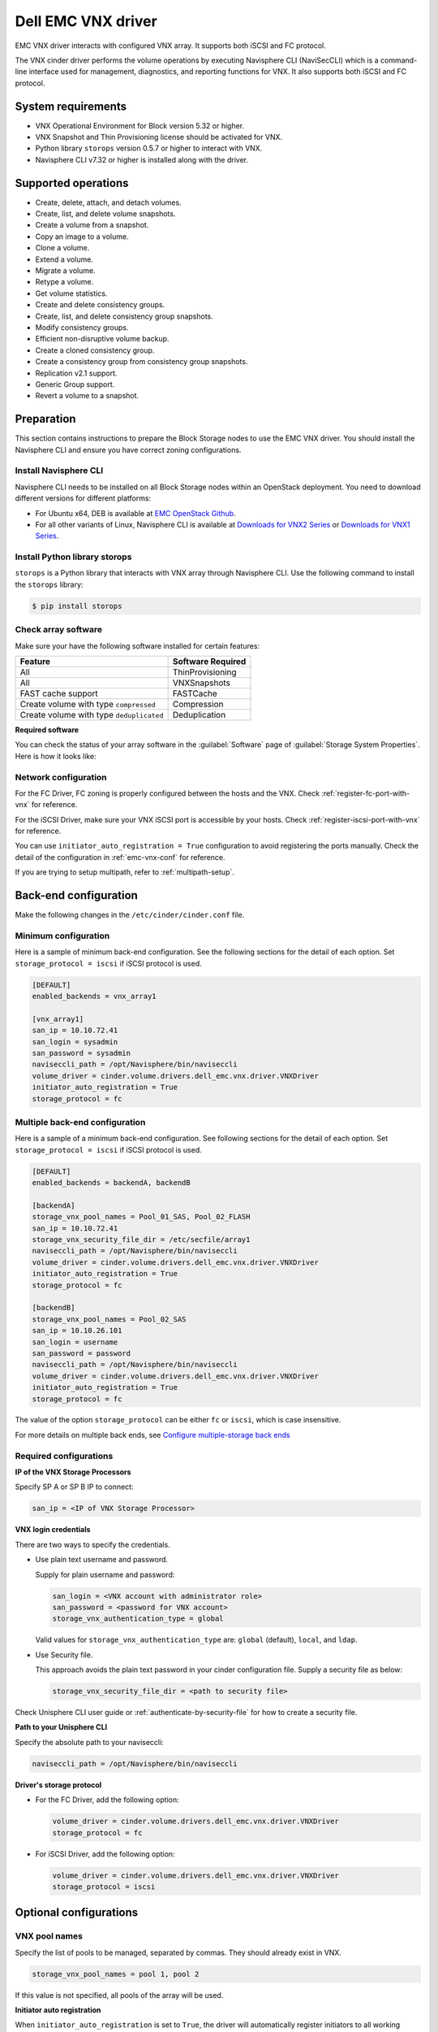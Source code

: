 ===================
Dell EMC VNX driver
===================

EMC VNX driver interacts with configured VNX array. It supports
both iSCSI and FC protocol.

The VNX cinder driver performs the volume operations by
executing Navisphere CLI (NaviSecCLI) which is a command-line interface used
for management, diagnostics, and reporting functions for VNX. It also
supports both iSCSI and FC protocol.


System requirements
~~~~~~~~~~~~~~~~~~~

- VNX Operational Environment for Block version 5.32 or higher.
- VNX Snapshot and Thin Provisioning license should be activated for VNX.
- Python library ``storops`` version 0.5.7 or higher to interact with VNX.
- Navisphere CLI v7.32 or higher is installed along with the driver.

Supported operations
~~~~~~~~~~~~~~~~~~~~

- Create, delete, attach, and detach volumes.
- Create, list, and delete volume snapshots.
- Create a volume from a snapshot.
- Copy an image to a volume.
- Clone a volume.
- Extend a volume.
- Migrate a volume.
- Retype a volume.
- Get volume statistics.
- Create and delete consistency groups.
- Create, list, and delete consistency group snapshots.
- Modify consistency groups.
- Efficient non-disruptive volume backup.
- Create a cloned consistency group.
- Create a consistency group from consistency group snapshots.
- Replication v2.1 support.
- Generic Group support.
- Revert a volume to a snapshot.

Preparation
~~~~~~~~~~~

This section contains instructions to prepare the Block Storage nodes to
use the EMC VNX driver. You should install the Navisphere CLI and ensure you
have correct zoning configurations.

Install Navisphere CLI
----------------------

Navisphere CLI needs to be installed on all Block Storage nodes within
an OpenStack deployment. You need to download different versions for
different platforms:

-  For Ubuntu x64, DEB is available at `EMC OpenStack
   Github <https://github.com/emc-openstack/naviseccli>`_.

-  For all other variants of Linux, Navisphere CLI is available at
   `Downloads for VNX2
   Series <https://support.emc.com/downloads/36656_VNX2-Series>`_ or
   `Downloads for VNX1
   Series <https://support.emc.com/downloads/12781_VNX1-Series>`_.

Install Python library storops
------------------------------

``storops`` is a Python library that interacts with VNX array through
Navisphere CLI.
Use the following command to install the ``storops`` library:

.. code-block:: console

   $ pip install storops


Check array software
--------------------

Make sure your have the following software installed for certain features:

+--------------------------------------------+---------------------+
| Feature                                    | Software Required   |
+============================================+=====================+
| All                                        | ThinProvisioning    |
+--------------------------------------------+---------------------+
| All                                        | VNXSnapshots        |
+--------------------------------------------+---------------------+
| FAST cache support                         | FASTCache           |
+--------------------------------------------+---------------------+
| Create volume with type ``compressed``     | Compression         |
+--------------------------------------------+---------------------+
| Create volume with type ``deduplicated``   | Deduplication       |
+--------------------------------------------+---------------------+

**Required software**

You can check the status of your array software in the :guilabel:`Software`
page of :guilabel:`Storage System Properties`. Here is how it looks like:

.. figure:: ../../figures/emc-enabler.png

Network configuration
---------------------

For the FC Driver, FC zoning is properly configured between the hosts and
the VNX. Check :ref:`register-fc-port-with-vnx` for reference.

For the iSCSI Driver, make sure your VNX iSCSI port is accessible by
your hosts. Check :ref:`register-iscsi-port-with-vnx` for reference.

You can use ``initiator_auto_registration = True`` configuration to avoid
registering the ports manually. Check the detail of the configuration in
:ref:`emc-vnx-conf` for reference.

If you are trying to setup multipath, refer to :ref:`multipath-setup`.


.. _emc-vnx-conf:

Back-end configuration
~~~~~~~~~~~~~~~~~~~~~~


Make the following changes in the ``/etc/cinder/cinder.conf`` file.

Minimum configuration
---------------------

Here is a sample of minimum back-end configuration. See the following sections
for the detail of each option.
Set ``storage_protocol = iscsi`` if iSCSI protocol is used.

.. code-block:: ini

   [DEFAULT]
   enabled_backends = vnx_array1

   [vnx_array1]
   san_ip = 10.10.72.41
   san_login = sysadmin
   san_password = sysadmin
   naviseccli_path = /opt/Navisphere/bin/naviseccli
   volume_driver = cinder.volume.drivers.dell_emc.vnx.driver.VNXDriver
   initiator_auto_registration = True
   storage_protocol = fc

Multiple back-end configuration
-------------------------------
Here is a sample of a minimum back-end configuration. See following sections
for the detail of each option.
Set ``storage_protocol = iscsi`` if iSCSI protocol is used.

.. code-block:: ini

   [DEFAULT]
   enabled_backends = backendA, backendB

   [backendA]
   storage_vnx_pool_names = Pool_01_SAS, Pool_02_FLASH
   san_ip = 10.10.72.41
   storage_vnx_security_file_dir = /etc/secfile/array1
   naviseccli_path = /opt/Navisphere/bin/naviseccli
   volume_driver = cinder.volume.drivers.dell_emc.vnx.driver.VNXDriver
   initiator_auto_registration = True
   storage_protocol = fc

   [backendB]
   storage_vnx_pool_names = Pool_02_SAS
   san_ip = 10.10.26.101
   san_login = username
   san_password = password
   naviseccli_path = /opt/Navisphere/bin/naviseccli
   volume_driver = cinder.volume.drivers.dell_emc.vnx.driver.VNXDriver
   initiator_auto_registration = True
   storage_protocol = fc

The value of the option ``storage_protocol`` can be either ``fc`` or ``iscsi``,
which is case insensitive.

For more details on multiple back ends, see `Configure multiple-storage
back ends <https://docs.openstack.org/cinder/latest/admin/blockstorage-multi-backend.html>`_

Required configurations
-----------------------

**IP of the VNX Storage Processors**

Specify SP A or SP B IP to connect:

.. code-block:: ini

   san_ip = <IP of VNX Storage Processor>

**VNX login credentials**

There are two ways to specify the credentials.

-  Use plain text username and password.

   Supply for plain username and password:

   .. code-block:: ini

      san_login = <VNX account with administrator role>
      san_password = <password for VNX account>
      storage_vnx_authentication_type = global

   Valid values for ``storage_vnx_authentication_type`` are: ``global``
   (default), ``local``, and ``ldap``.

-  Use Security file.

   This approach avoids the plain text password in your cinder
   configuration file. Supply a security file as below:

   .. code-block:: ini

      storage_vnx_security_file_dir = <path to security file>

Check Unisphere CLI user guide or :ref:`authenticate-by-security-file`
for how to create a security file.

**Path to your Unisphere CLI**

Specify the absolute path to your naviseccli:

.. code-block:: ini

   naviseccli_path = /opt/Navisphere/bin/naviseccli

**Driver's storage protocol**

-  For the FC Driver, add the following option:

   .. code-block:: ini

      volume_driver = cinder.volume.drivers.dell_emc.vnx.driver.VNXDriver
      storage_protocol = fc

-  For iSCSI Driver, add the following option:

   .. code-block:: ini

      volume_driver = cinder.volume.drivers.dell_emc.vnx.driver.VNXDriver
      storage_protocol = iscsi

Optional configurations
~~~~~~~~~~~~~~~~~~~~~~~

VNX pool names
--------------

Specify the list of pools to be managed, separated by commas. They should
already exist in VNX.

.. code-block:: ini

   storage_vnx_pool_names = pool 1, pool 2

If this value is not specified, all pools of the array will be used.

**Initiator auto registration**

When ``initiator_auto_registration`` is set to ``True``, the driver will
automatically register initiators to all working target ports of the VNX array
during volume attaching (The driver will skip those initiators that have
already been registered) if the option ``io_port_list`` is not specified in
the ``cinder.conf`` file.

If the user wants to register the initiators with some specific ports but not
register with the other ports, this functionality should be disabled.

When a comma-separated list is given to ``io_port_list``, the driver will only
register the initiator to the ports specified in the list and only return
target port(s) which belong to the target ports in the ``io_port_list`` instead
of all target ports.

-  Example for FC ports:

   .. code-block:: ini

      io_port_list = a-1,B-3

   ``a`` or ``B`` is *Storage Processor*, number ``1`` and ``3`` are
   *Port ID*.

-  Example for iSCSI ports:

   .. code-block:: ini

      io_port_list = a-1-0,B-3-0

   ``a`` or ``B`` is *Storage Processor*, the first numbers ``1`` and ``3`` are
   *Port ID* and the second number ``0`` is *Virtual Port ID*

.. note::

   -  Rather than de-registered, the registered ports will be simply
      bypassed whatever they are in ``io_port_list`` or not.

   -  The driver will raise an exception if ports in ``io_port_list``
      do not exist in VNX during startup.

Force delete volumes in storage group
-------------------------------------

Some ``available`` volumes may remain in storage group on the VNX array due to
some OpenStack timeout issue. But the VNX array do not allow the user to delete
the volumes which are in storage group. Option
``force_delete_lun_in_storagegroup`` is introduced to allow the user to delete
the ``available`` volumes in this tricky situation.

When ``force_delete_lun_in_storagegroup`` is set to ``True`` in the back-end
section, the driver will move the volumes out of the storage groups and then
delete them if the user tries to delete the volumes that remain in the storage
group on the VNX array.

The default value of ``force_delete_lun_in_storagegroup`` is ``False``.

Over subscription in thin provisioning
--------------------------------------

Over subscription allows that the sum of all volume's capacity (provisioned
capacity) to be larger than the pool's total capacity.

``max_over_subscription_ratio`` in the back-end section is the ratio of
provisioned capacity over total capacity.

The default value of ``max_over_subscription_ratio`` is 20.0, which means
the provisioned capacity can be 20 times of the total capacity.
If the value of this ratio is set larger than 1.0, the provisioned
capacity can exceed the total capacity.

Storage group automatic deletion
--------------------------------

For volume attaching, the driver has a storage group on VNX for each compute
node hosting the vm instances which are going to consume VNX Block Storage
(using compute node's host name as storage group's name).  All the volumes
attached to the VM instances in a compute node will be put into the storage
group. If ``destroy_empty_storage_group`` is set to ``True``, the driver will
remove the empty storage group after its last volume is detached. For data
safety, it does not suggest to set ``destroy_empty_storage_group=True`` unless
the VNX is exclusively managed by one Block Storage node because consistent
``lock_path`` is required for operation synchronization for this behavior.

Initiator auto deregistration
-----------------------------

Enabling storage group automatic deletion is the precondition of this function.
If ``initiator_auto_deregistration`` is set to ``True`` is set, the driver will
deregister all FC and iSCSI initiators of the host after its storage group is
deleted.

FC SAN auto zoning
------------------

The EMC VNX driver supports FC SAN auto zoning when ``ZoneManager`` is
configured and ``zoning_mode`` is set to ``fabric`` in ``cinder.conf``.
For ZoneManager configuration, refer to :doc:`../fc-zoning`.

Volume number threshold
-----------------------

In VNX, there is a limitation on the number of pool volumes that can be created
in the system. When the limitation is reached, no more pool volumes can be
created even if there is remaining capacity in the storage pool. In other
words, if the scheduler dispatches a volume creation request to a back end that
has free capacity but reaches the volume limitation, the creation fails.

The default value of ``check_max_pool_luns_threshold`` is ``False``.  When
``check_max_pool_luns_threshold=True``, the pool-based back end will check the
limit and will report 0 free capacity to the scheduler if the limit is reached.
So the scheduler will be able to skip this kind of pool-based back end that
runs out of the pool volume number.

.. note::

   From Queens, ``check_max_pool_luns_threshold`` is obsolete. And the behavior
   is like where ``check_max_pool_luns_threshold`` is set to ``True``.

iSCSI initiators
----------------

``iscsi_initiators`` is a dictionary of IP addresses of the iSCSI
initiator ports on OpenStack compute and block storage nodes which want to
connect to VNX via iSCSI. If this option is configured, the driver will
leverage this information to find an accessible iSCSI target portal for the
initiator when attaching volume. Otherwise, the iSCSI target portal will be
chosen in a relative random way.

.. note::

   This option is only valid for iSCSI driver.

Here is an example. VNX will connect ``host1`` with ``10.0.0.1`` and
``10.0.0.2``. And it will connect ``host2`` with ``10.0.0.3``.

The key name (``host1`` in the example) should be the output of
:command:`hostname` command.

.. code-block:: ini

   iscsi_initiators = {"host1":["10.0.0.1", "10.0.0.2"],"host2":["10.0.0.3"]}

Default timeout
---------------

Specify the timeout in minutes for operations like LUN migration, LUN creation,
etc. For example, LUN migration is a typical long running operation, which
depends on the LUN size and the load of the array. An upper bound in the
specific deployment can be set to avoid unnecessary long wait.

The default value for this option is ``infinite``.

.. code-block:: ini

   default_timeout = 60

Max LUNs per storage group
--------------------------

The ``max_luns_per_storage_group`` specify the maximum number of LUNs in a
storage group. Default value is 255. It is also the maximum value supported by
VNX.

Ignore pool full threshold
--------------------------

If ``ignore_pool_full_threshold`` is set to ``True``, driver will force LUN
creation even if the full threshold of pool is reached. Default to ``False``.

Extra spec options
~~~~~~~~~~~~~~~~~~

Extra specs are used in volume types created in Block Storage as the preferred
property of the volume.

The Block Storage scheduler will use extra specs to find the suitable back end
for the volume and the Block Storage driver will create the volume based on the
properties specified by the extra spec.

Use the following command to create a volume type:

.. code-block:: console

   $ openstack volume type create demoVolumeType

Use the following command to update the extra spec of a volume type:

.. code-block:: console

   $ openstack volume type set --property provisioning:type=thin --property thick_provisioning_support='<is> True' demoVolumeType

The following sections describe the VNX extra keys.

Provisioning type
-----------------

-  Key: ``provisioning:type``

-  Possible Values:

   -  ``thick``

      Volume is fully provisioned.

      Run the following commands to create a ``thick`` volume type:

      .. code-block:: console

         $ openstack volume type create ThickVolumeType
         $ openstack volume type set --property provisioning:type=thick --property thick_provisioning_support='<is> True' ThickVolumeType

   -  ``thin``

      Volume is virtually provisioned.

      Run the following commands to create a ``thin`` volume type:

      .. code-block:: console

         $ openstack volume type create ThinVolumeType
         $ openstack volume type set --property provisioning:type=thin --property thin_provisioning_support='<is> True' ThinVolumeType

   -  ``deduplicated``

      Volume is ``thin`` and deduplication is enabled. The administrator shall
      go to VNX to configure the system level deduplication settings. To
      create a deduplicated volume, the VNX Deduplication license must be
      activated on VNX, and specify ``deduplication_support=True`` to let Block
      Storage scheduler find the proper volume back end.

      Run the following commands to create a ``deduplicated`` volume type:

      .. code-block:: console

         $ openstack volume type create DeduplicatedVolumeType
         $ openstack volume type set --property provisioning:type=deduplicated --property deduplicated_support='<is> True' DeduplicatedVolumeType

   -  ``compressed``

      Volume is ``thin`` and compression is enabled. The administrator shall go
      to the VNX to configure the system level compression settings. To create
      a compressed volume, the VNX Compression license must be activated on
      VNX, and use ``compression_support=True`` to let Block Storage scheduler
      find a volume back end. VNX does not support creating snapshots on a
      compressed volume.

      Run the following commands to create a ``compressed`` volume type:

      .. code-block:: console

         $ openstack volume type create CompressedVolumeType
         $ openstack volume type set --property provisioning:type=compressed --property compression_support='<is> True' CompressedVolumeType

-  Default: ``thick``

.. note::

   ``provisioning:type`` replaces the old spec key ``storagetype:provisioning``.
   The latter one is obsolete since the *Mitaka* release.

Storage tiering support
-----------------------

- Key: ``storagetype:tiering``
- Possible values:

  - ``StartHighThenAuto``
  - ``Auto``
  - ``HighestAvailable``
  - ``LowestAvailable``
  - ``NoMovement``

- Default: ``StartHighThenAuto``

VNX supports fully automated storage tiering which requires the FAST license
activated on the VNX. The OpenStack administrator can use the extra spec key
``storagetype:tiering`` to set the tiering policy of a volume and use the key
``fast_support='<is> True'`` to let Block Storage scheduler find a volume back
end which manages a VNX with FAST license activated. Here are the five
supported values for the extra spec key ``storagetype:tiering``:

Run the following commands to create a volume type with tiering policy:

.. code-block:: console

   $ openstack volume type create ThinVolumeOnAutoTier
   $ openstack volume type set --property provisioning:type=thin --property storagetype:tiering=Auto --property fast_support='<is> True' ThinVolumeOnAutoTier

.. note::

   The tiering policy cannot be applied to a deduplicated volume. Tiering
   policy of the deduplicated LUN align with the settings of the pool.

FAST cache support
------------------

-  Key: ``fast_cache_enabled``

-  Possible values:

   -  ``True``

   -  ``False``

-  Default: ``False``

VNX has FAST Cache feature which requires the FAST Cache license activated on
the VNX. Volume will be created on the backend with FAST cache enabled when
``<is> True`` is specified.

Pool name
---------

-  Key: ``pool_name``

-  Possible values: name of the storage pool managed by cinder

-  Default: None

If the user wants to create a volume on a certain storage pool in a back end
that manages multiple pools, a volume type with a extra spec specified storage
pool should be created first, then the user can use this volume type to create
the volume.

Run the following commands to create the volume type:

.. code-block:: console

   $ openstack volume type create HighPerf
   $ openstack volume type set --property pool_name=Pool_02_SASFLASH --property volume_backend_name=vnx_41 HighPerf

Obsolete extra specs
--------------------

.. note::

   *DO NOT* use the following obsolete extra spec keys:

   - ``storagetype:provisioning``
   - ``storagetype:pool``

Force detach
------------

The user could use `os-force_detach` action to detach a volume from all its attached hosts.
For more detail, please refer to
https://developer.openstack.org/api-ref/block-storage/v2/?expanded=force-detach-volume-detail#force-detach-volume


Advanced features
~~~~~~~~~~~~~~~~~

Snap copy
---------

- Metadata Key: ``snapcopy``
- Possible Values:

  - ``True`` or ``true``
  - ``False`` or ``false``

- Default: `False`

VNX driver supports snap copy which accelerates the process for
creating a copied volume.

By default, the driver will use `asynchronous migration support`_, which will
start a VNX migration session. When snap copy is used, driver creates a
snapshot and mounts it as a volume for the 2 kinds of operations which will be
instant even for large volumes.

To enable this functionality, append ``--metadata snapcopy=True``
when creating cloned volume or creating volume from snapshot.

.. code-block:: console

   $ cinder create --source-volid <source-void> --name "cloned_volume" --metadata snapcopy=True

Or

.. code-block:: console

   $ cinder create --snapshot-id <snapshot-id> --name "vol_from_snapshot" --metadata snapcopy=True


The newly created volume is a snap copy instead of
a full copy. If a full copy is needed, retype or migrate can be used
to convert the snap-copy volume to a full-copy volume which may be
time-consuming.

You can determine whether the volume is a snap-copy volume or not by
showing its metadata. If the ``snapcopy`` in metadata is ``True`` or ``true``,
the volume is a snap-copy volume. Otherwise, it is a full-copy volume.

.. code-block:: console

   $ cinder metadata-show <volume>

**Constraints**

- The number of snap-copy volumes created from a single source volume is
  limited to 255 at one point in time.
- The source volume which has snap-copy volume can not be deleted or migrated.
- snapcopy volume will be change to full-copy volume after host-assisted or
  storage-assisted migration.
- snapcopy volume can not be added to consisgroup because of VNX limitation.

Efficient non-disruptive volume backup
--------------------------------------

The default implementation in Block Storage for non-disruptive volume backup is
not efficient since a cloned volume will be created during backup.

The approach of efficient backup is to create a snapshot for the volume and
connect this snapshot (a mount point in VNX) to the Block Storage host for
volume backup. This eliminates migration time involved in volume clone.

**Constraints**

-  Backup creation for a snap-copy volume is not allowed if the volume
   status is ``in-use`` since snapshot cannot be taken from this volume.

Configurable migration rate
---------------------------

VNX cinder driver is leveraging the LUN migration from the VNX. LUN migration
is involved in cloning, migrating, retyping, and creating volume from snapshot.
When admin set ``migrate_rate`` in volume's ``metadata``, VNX driver can start
migration with specified rate. The available values for the ``migrate_rate``
are ``high``, ``asap``, ``low`` and ``medium``.

The following is an example to set ``migrate_rate`` to ``asap``:

.. code-block:: console

   $ cinder metadata <volume-id> set migrate_rate=asap

After set, any cinder volume operations involving VNX LUN migration will
take the value as the migration rate. To restore the migration rate to
default, unset the metadata as following:

.. code-block:: console

   $ cinder metadata <volume-id> unset migrate_rate

.. note::

   Do not use the ``asap`` migration rate when the system is in production, as the normal
   host I/O may be interrupted. Use asap only when the system is offline
   (free of any host-level I/O).

Replication v2.1 support
------------------------

Cinder introduces Replication v2.1 support in Mitaka, it supports
fail-over and fail-back replication for specific back end. In VNX cinder
driver, **MirrorView** is used to set up replication for the volume.

To enable this feature, you need to set configuration in ``cinder.conf`` as
below:

.. code-block:: ini

   replication_device = backend_id:<secondary VNX serial number>,
                        san_ip:192.168.1.2,
                        san_login:admin,
                        san_password:admin,
                        naviseccli_path:/opt/Navisphere/bin/naviseccli,
                        storage_vnx_authentication_type:global,
                        storage_vnx_security_file_dir:

Currently, only synchronized mode **MirrorView** is supported, and one volume
can only have 1 secondary storage system. Therefore, you can have only one
``replication_device`` presented in driver configuration section.

To create a replication enabled volume, you need to create a volume type:

.. code-block:: console

   $ openstack volume type create replication-type
   $ openstack volume type set --property replication_enabled="<is> True" replication-type

And then create volume with above volume type:

.. code-block:: console

   $ openstack volume create replication-volume --type replication-type --size 1

**Supported operations**

- Create volume
- Create cloned volume
- Create volume from snapshot
- Fail-over volume:

  .. code-block:: console

     $ cinder failover-host --backend_id <secondary VNX serial number> <hostname>

- Fail-back volume:

  .. code-block:: console

     $ cinder failover-host --backend_id default <hostname>

**Requirements**

- 2 VNX systems must be in same domain.
- For iSCSI MirrorView, user needs to setup iSCSI connection before enable
  replication in Cinder.
- For FC MirrorView, user needs to zone specific FC ports from 2
  VNX system together.
- MirrorView Sync enabler( **MirrorView/S** ) installed on both systems.
- Write intent log enabled on both VNX systems.

For more information on how to configure, please refer to: `MirrorView-Knowledgebook:-Releases-30-–-33 <https://support.emc.com/docu32906_MirrorView-Knowledgebook:-Releases-30-%E2%80%93-33---A-Detailed-Review.pdf?language=en_US>`_

Asynchronous migration support
------------------------------

VNX Cinder driver now supports asynchronous migration during volume cloning.

The driver now using asynchronous migration when creating a volume from source
as the default cloning method. The driver will return immediately after the
migration session starts on the VNX, which dramatically reduces the time before
a volume is available for use.

To disable this feature, user can add ``--metadata async_migrate=False`` when
creating new volume from source.


Best practice
~~~~~~~~~~~~~

.. _multipath-setup:

Multipath setup
---------------

Enabling multipath volume access is recommended for robust data access.
The major configuration includes:

#. Install ``multipath-tools``, ``sysfsutils`` and ``sg3-utils`` on the
   nodes hosting compute and ``cinder-volume`` services. Check
   the operating system manual for the system distribution for specific
   installation steps. For Red Hat based distributions, they should be
   ``device-mapper-multipath``, ``sysfsutils`` and ``sg3_utils``.

#. Specify ``use_multipath_for_image_xfer=true`` in the ``cinder.conf`` file
   for each FC/iSCSI back end.

#. Specify ``iscsi_use_multipath=True`` in ``libvirt`` section of the
   ``nova.conf`` file. This option is valid for both iSCSI and FC driver.

For multipath-tools, here is an EMC recommended sample of
``/etc/multipath.conf`` file.

``user_friendly_names`` is not specified in the configuration and thus
it will take the default value ``no``. It is not recommended to set it
to ``yes`` because it may fail operations such as VM live migration.

.. code-block:: vim

   blacklist {
       # Skip the files under /dev that are definitely not FC/iSCSI devices
       # Different system may need different customization
       devnode "^(ram|raw|loop|fd|md|dm-|sr|scd|st)[0-9]*"
       devnode "^hd[a-z][0-9]*"
       devnode "^cciss!c[0-9]d[0-9]*[p[0-9]*]"

       # Skip LUNZ device from VNX
       device {
           vendor "DGC"
           product "LUNZ"
           }
   }

   defaults {
       user_friendly_names no
       flush_on_last_del yes
   }

   devices {
       # Device attributed for EMC CLARiiON and VNX series ALUA
       device {
           vendor "DGC"
           product ".*"
           product_blacklist "LUNZ"
           path_grouping_policy group_by_prio
           path_selector "round-robin 0"
           path_checker emc_clariion
           features "1 queue_if_no_path"
           hardware_handler "1 alua"
           prio alua
           failback immediate
       }
   }

.. note::

   When multipath is used in OpenStack, multipath faulty devices may
   come out in Nova-Compute nodes due to different issues (`Bug
   1336683 <https://bugs.launchpad.net/nova/+bug/1336683>`_ is a
   typical example).

A solution to completely avoid faulty devices has not been found yet.
``faulty_device_cleanup.py`` mitigates this issue when VNX iSCSI storage is
used. Cloud administrators can deploy the script in all Nova-Compute nodes and
use a CRON job to run the script on each Nova-Compute node periodically so that
faulty devices will not stay too long. Refer to: `VNX faulty device
cleanup <https://github.com/emc-openstack/vnx-faulty-device-cleanup>`_ for
detailed usage and the script.

Restrictions and limitations
~~~~~~~~~~~~~~~~~~~~~~~~~~~~

iSCSI port cache
----------------

EMC VNX iSCSI driver caches the iSCSI ports information, so that the user
should restart the ``cinder-volume`` service or wait for seconds (which is
configured by ``periodic_interval`` in the ``cinder.conf`` file) before any
volume attachment operation after changing the iSCSI port configurations.
Otherwise the attachment may fail because the old iSCSI port configurations
were used.

No extending for volume with snapshots
--------------------------------------

VNX does not support extending the thick volume which has a snapshot. If the
user tries to extend a volume which has a snapshot, the status of the volume
would change to ``error_extending``.

Limitations for deploying cinder on computer node
-------------------------------------------------

It is not recommended to deploy the driver on a compute node if ``cinder
upload-to-image --force True`` is used against an in-use volume. Otherwise,
``cinder upload-to-image --force True`` will terminate the data access of the
vm instance to the volume.

Storage group with host names in VNX
------------------------------------

When the driver notices that there is no existing storage group that has the
host name as the storage group name, it will create the storage group and also
add the compute node's or Block Storage node's registered initiators into the
storage group.

If the driver notices that the storage group already exists, it will assume
that the registered initiators have also been put into it and skip the
operations above for better performance.

It is recommended that the storage administrator does not create the storage
group manually and instead relies on the driver for the preparation. If the
storage administrator needs to create the storage group manually for some
special requirements, the correct registered initiators should be put into the
storage group as well (otherwise the following volume attaching operations will
fail).

EMC storage-assisted volume migration
-------------------------------------

EMC VNX driver supports storage-assisted volume migration, when the user starts
migrating with ``cinder migrate --force-host-copy False <volume_id> <host>`` or
``cinder migrate <volume_id> <host>``, cinder will try to leverage the VNX's
native volume migration functionality.

In following scenarios, VNX storage-assisted volume migration will not be
triggered:

- ``in-use`` volume migration between back ends with different storage
  protocol, for example, FC and iSCSI.
- Volume is to be migrated across arrays.

Appendix
~~~~~~~~

.. _authenticate-by-security-file:

Authenticate by security file
-----------------------------

VNX credentials are necessary when the driver connects to the VNX system.
Credentials in ``global``, ``local`` and ``ldap`` scopes are supported. There
are two approaches to provide the credentials.

The recommended one is using the Navisphere CLI security file to provide the
credentials which can get rid of providing the plain text credentials in the
configuration file. Following is the instruction on how to do this.

#. Find out the Linux user id of the ``cinder-volume`` processes. Assuming the
   ``cinder-volume`` service is running by the account ``cinder``.

#. Run ``su`` as root user.

#. In ``/etc/passwd`` file, change
   ``cinder:x:113:120::/var/lib/cinder:/bin/false``
   to ``cinder:x:113:120::/var/lib/cinder:/bin/bash`` (This temporary change is
   to make step 4 work.)

#. Save the credentials on behalf of ``cinder`` user to a security file
   (assuming the array credentials are ``admin/admin`` in ``global`` scope). In
   the command below, the ``-secfilepath`` switch is used to specify the
   location to save the security file.

   .. code-block:: console

      # su -l cinder -c \
        '/opt/Navisphere/bin/naviseccli -AddUserSecurity -user admin -password admin -scope 0 -secfilepath <location>'

#. Change ``cinder:x:113:120::/var/lib/cinder:/bin/bash`` back to
   ``cinder:x:113:120::/var/lib/cinder:/bin/false`` in ``/etc/passwd`` file.

#. Remove the credentials options ``san_login``, ``san_password`` and
   ``storage_vnx_authentication_type`` from ``cinder.conf`` file. (normally
   it is ``/etc/cinder/cinder.conf`` file). Add option
   ``storage_vnx_security_file_dir`` and set its value to the directory path of
   your security file generated in the above step. Omit this option if
   ``-secfilepath`` is not used in the above step.

#. Restart the ``cinder-volume`` service to validate the change.


.. _register-fc-port-with-vnx:

Register FC port with VNX
-------------------------

This configuration is only required when ``initiator_auto_registration=False``.

To access VNX storage, the Compute nodes should be registered on VNX first if
initiator auto registration is not enabled.

To perform ``Copy Image to Volume`` and ``Copy Volume to Image`` operations,
the nodes running the ``cinder-volume`` service (Block Storage nodes) must be
registered with the VNX as well.

The steps mentioned below are for the compute nodes. Follow the same
steps for the Block Storage nodes also (The steps can be skipped if initiator
auto registration is enabled).

#. Assume ``20:00:00:24:FF:48:BA:C2:21:00:00:24:FF:48:BA:C2`` is the WWN of a
   FC initiator port name of the compute node whose host name and IP are
   ``myhost1`` and ``10.10.61.1``. Register
   ``20:00:00:24:FF:48:BA:C2:21:00:00:24:FF:48:BA:C2`` in Unisphere:

#. Log in to :guilabel:`Unisphere`, go to
   :menuselection:`FNM0000000000 > Hosts > Initiators`.

#. Refresh and wait until the initiator
   ``20:00:00:24:FF:48:BA:C2:21:00:00:24:FF:48:BA:C2`` with SP Port ``A-1``
   appears.

#. Click the :guilabel:`Register` button, select :guilabel:`CLARiiON/VNX`
   and enter the host name (which is the output of the :command:`hostname`
   command) and IP address:

   -  Hostname: ``myhost1``

   -  IP: ``10.10.61.1``

   -  Click :guilabel:`Register`.

#. Then host ``10.10.61.1`` will appear under
   :menuselection:`Hosts > Host List` as well.

#. Register the ``wwn`` with more ports if needed.

.. _register-iscsi-port-with-vnx:

Register iSCSI port with VNX
----------------------------

This configuration is only required when ``initiator_auto_registration=False``.

To access VNX storage, the compute nodes should be registered on VNX first if
initiator auto registration is not enabled.

To perform ``Copy Image to Volume`` and ``Copy Volume to Image`` operations,
the nodes running the ``cinder-volume`` service (Block Storage nodes) must be
registered with the VNX as well.

The steps mentioned below are for the compute nodes. Follow the
same steps for the Block Storage nodes also (The steps can be skipped if
initiator auto registration is enabled).

#. On the compute node with IP address ``10.10.61.1`` and host name ``myhost1``,
   execute the following commands (assuming ``10.10.61.35`` is the iSCSI
   target):

   #. Start the iSCSI initiator service on the node:

      .. code-block:: console

         # /etc/init.d/open-iscsi start

   #. Discover the iSCSI target portals on VNX:

      .. code-block:: console

         # iscsiadm -m discovery -t st -p 10.10.61.35

   #. Change directory to ``/etc/iscsi`` :

      .. code-block:: console

         # cd /etc/iscsi

   #. Find out the ``iqn`` of the node:

      .. code-block:: console

         # more initiatorname.iscsi

#. Log in to :guilabel:`VNX` from the compute node using the target
   corresponding to the SPA port:

   .. code-block:: console

      # iscsiadm -m node -T iqn.1992-04.com.emc:cx.apm01234567890.a0 -p 10.10.61.35 -l

#. Assume ``iqn.1993-08.org.debian:01:1a2b3c4d5f6g`` is the initiator name of
   the compute node. Register ``iqn.1993-08.org.debian:01:1a2b3c4d5f6g`` in
   Unisphere:

   #. Log in to :guilabel:`Unisphere`, go to
      :menuselection:`FNM0000000000 > Hosts > Initiators`.

   #. Refresh and wait until the initiator
      ``iqn.1993-08.org.debian:01:1a2b3c4d5f6g`` with SP Port ``A-8v0``
      appears.

   #. Click the :guilabel:`Register` button, select :guilabel:`CLARiiON/VNX`
      and enter the host name
      (which is the output of the :command:`hostname` command) and IP address:

      -  Hostname: ``myhost1``

      -  IP: ``10.10.61.1``

      -  Click :guilabel:`Register`.

   #. Then host ``10.10.61.1`` will appear under
      :menuselection:`Hosts > Host List` as well.

#. Log out :guilabel:`iSCSI` on the node:

   .. code-block:: console

      # iscsiadm -m node -u

#. Log in to :guilabel:`VNX` from the compute node using the target
   corresponding to the SPB port:

   .. code-block:: console

      # iscsiadm -m node -T iqn.1992-04.com.emc:cx.apm01234567890.b8 -p 10.10.61.36 -l

#. In ``Unisphere``, register the initiator with the SPB port.

#. Log out :guilabel:`iSCSI` on the node:

   .. code-block:: console

      # iscsiadm -m node -u

#. Register the ``iqn`` with more ports if needed.
